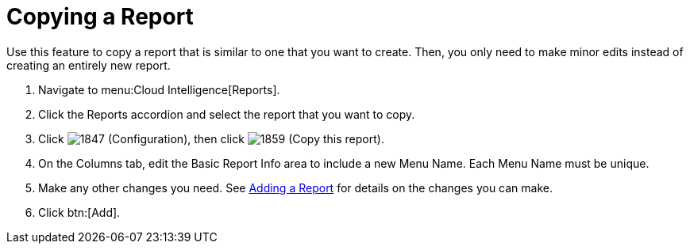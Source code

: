 = Copying a Report

Use this feature to copy a report that is similar to one that you want to create.
Then, you only need to make minor edits instead of creating an entirely new report. 


. Navigate to menu:Cloud Intelligence[Reports]. 
. Click the [label]#Reports# accordion and select the report that you want to copy. 
. Click  image:images/1847.png[] ([label]#Configuration#), then click  image:images/1859.png[] ([label]#Copy this report#). 
. On the Columns tab, edit the [label]#Basic Report Info# area to include a new [label]#Menu Name#.
  Each [label]#Menu Name# must be unique. 
. Make any other changes you need.
  See <<_adding_a_report,Adding a Report>> for details on the changes you can make. 
. Click btn:[Add]. 